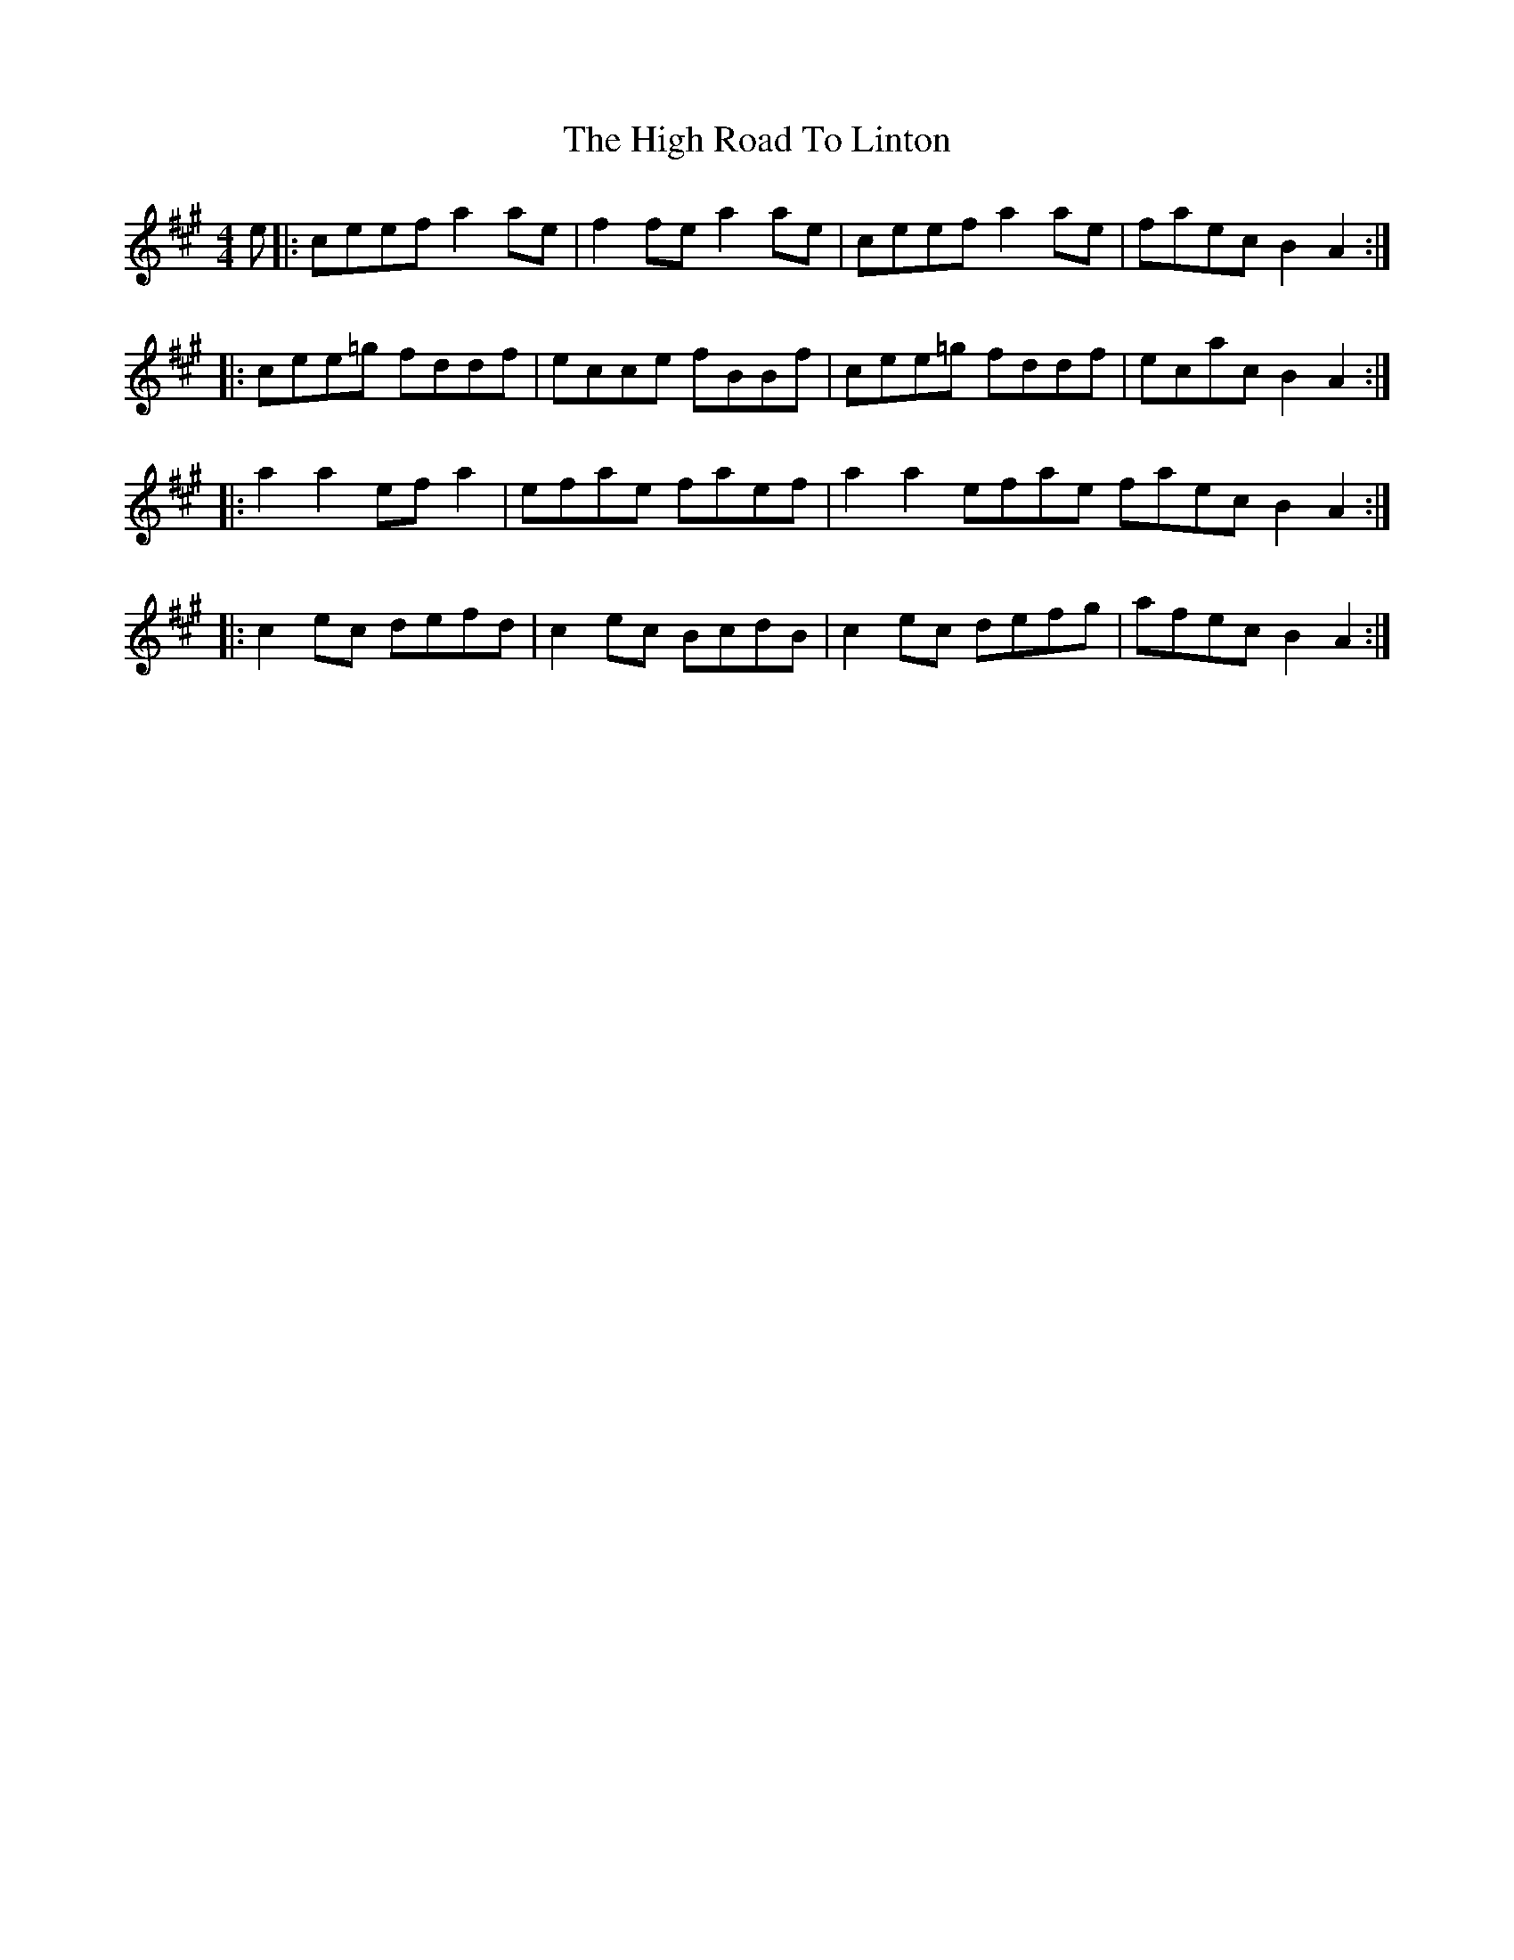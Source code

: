 X: 17390
T: High Road To Linton, The
R: reel
M: 4/4
K: Amajor
e|:ceef a2 ae|f2 fe a2 ae|ceef a2 ae|faec B2 A2:|
|:cee=g fddf|ecce fBBf|cee=g fddf|ecac B2 A2:|
|:a2 a2 ef a2|efae faef|a2 a2 efae faec B2 A2:|
|:c2 ec defd|c2 ec BcdB|c2 ec defg|afec B2 A2:|

